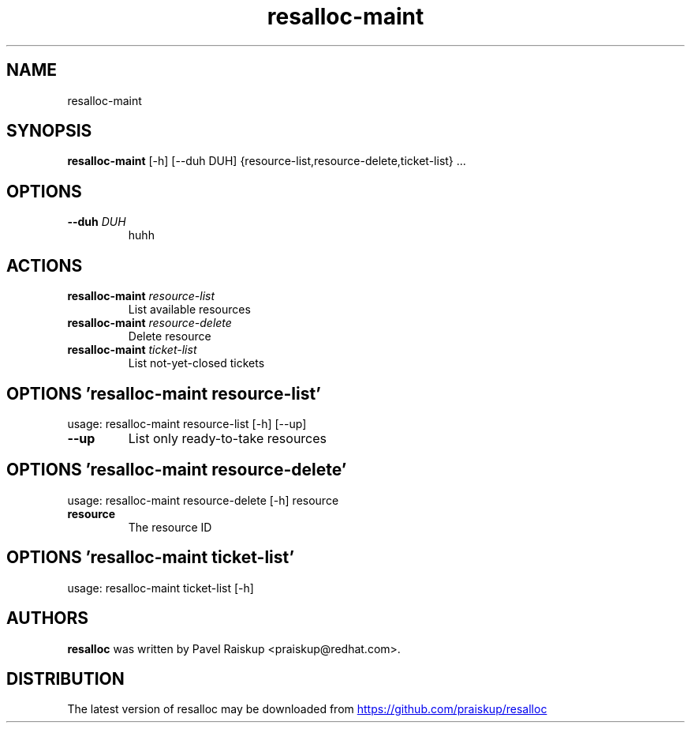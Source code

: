 .TH resalloc-maint "1" Manual
.SH NAME
resalloc-maint
.SH SYNOPSIS
.B resalloc-maint
[-h] [--duh DUH] {resource-list,resource-delete,ticket-list} ...
.SH OPTIONS
.TP
\fB\-\-duh\fR \fI\,DUH\/\fR
huhh

.SH
ACTIONS
.TP
\fBresalloc-maint\fR \fI\,resource-list\/\fR
List available resources
.TP
\fBresalloc-maint\fR \fI\,resource-delete\/\fR
Delete resource
.TP
\fBresalloc-maint\fR \fI\,ticket-list\/\fR
List not-yet-closed tickets
.SH OPTIONS 'resalloc-maint resource-list'
usage: resalloc-maint resource-list [-h] [--up]


.TP
\fB\-\-up\fR
List only ready\-to\-take resources

.SH OPTIONS 'resalloc-maint resource-delete'
usage: resalloc-maint resource-delete [-h] resource

.TP
\fBresource\fR
The resource ID


.SH OPTIONS 'resalloc-maint ticket-list'
usage: resalloc-maint ticket-list [-h]

.SH AUTHORS
.B resalloc
was written by Pavel Raiskup <praiskup@redhat.com>.
.SH DISTRIBUTION
The latest version of resalloc may be downloaded from
.UR https://github.com/praiskup/resalloc
.UE
